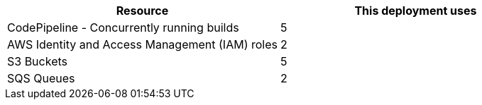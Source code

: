 // Replace the <n> in each row to specify the number of resources used in this deployment. Remove the rows for resources that aren’t used.


// Replace the <n> in each row to specify the number of resources used in this deployment. Remove the rows for resources that aren’t used.
|===
|Resource |This deployment uses

// Space needed to maintain table headers
|CodePipeline - Concurrently running builds |5
|AWS Identity and Access Management (IAM) roles |2
|S3 Buckets |5
|SQS Queues |2
|===